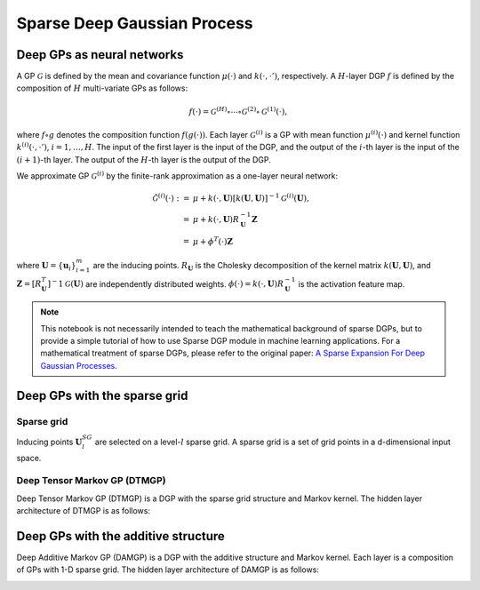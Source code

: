 ************
Sparse Deep Gaussian Process
************

Deep GPs as neural networks
===================

A GP :math:`\mathcal{G}` is defined by the mean and covariance function :math:`\mu(\cdot)` and :math:`k(\cdot, \cdot')`,
respectively. A :math:`H`-layer DGP :math:`f` is defined by the composition of :math:`H` multi-variate GPs as follows:

.. math:: f(\cdot) = \mathcal{G}^{(H)} \circ \cdots \circ \mathcal{G}^{(2)} \circ \mathcal{G}^{(1)}(\cdot),

where :math:`f \circ g` denotes the composition
function :math:`f(g(\cdot))`. Each layer :math:`\mathcal{G}^{(i)}` is a GP with mean function :math:`\mu^{(i)}(\cdot)`
and kernel function :math:`k^{(i)}(\cdot, \cdot')`, :math:`i=1,\ldots,H`. The input of the first layer is the input of
the DGP, and the output of the :math:`i`-th layer is the input of the :math:`(i+1)`-th layer. The output of the
:math:`H`-th layer is the output of the DGP.

We approximate GP :math:`\mathcal{G}^{(i)}` by the finite-rank approximation as a one-layer neural network:

.. math:: \begin{align*} \hat{\mathcal{G}}^{(i)}(\cdot) := & \mu + k(\cdot, \mathbf{U}) [ k(\mathbf{U}, \mathbf{U})]^{-1} \mathcal{G}^{(i)}(\mathbf{U}), \\ = & \mu + k(\cdot, \mathbf{U}) R^{-1}_{\mathbf{U}} \mathbf{Z} \\ = & \mu + \phi^{T}(\cdot) \mathbf{Z} \end{align*}

where :math:`\mathbf{U}=\{ \mathbf{u}_i \}_{i=1}^{m}` are the inducing points. :math:`R_{\mathbf{U}}` is the Cholesky
decomposition of the kernel matrix :math:`k(\mathbf{U}, \mathbf{U})`,
and :math:`\mathbf{Z} = [R^{T}_{\mathbf{U}}]^-1 \mathcal{G}(\mathbf{U})` are independently distributed
weights. :math:`\phi(\cdot) = k(\cdot, \mathbf{U}) R^{-1}_{\mathbf{U}}` is the activation feature map.

.. note::
    This notebook is not necessarily intended to teach the mathematical background of
    sparse DGPs, but to provide a simple tutorial of how to use Sparse DGP module in machine learning applications. For a
    mathematical treatment of sparse DGPs, please refer to the original paper: `A Sparse Expansion For Deep Gaussian Processes`_.

.. _A Sparse Expansion For Deep Gaussian Processes: https://arxiv.org/pdf/2112.05888

Deep GPs with the sparse grid
===================

Sparse grid
-----------------------
Inducing points :math:`\mathbf{U}^{SG}_l` are selected on a level-:math:`l` sparse grid. A sparse grid is a set of grid points
in a d-dimensional input space.

.. image:: ../assets/sparsegrid.png
    :width: 600
    :alt: Sparse grid design of levels 2, 3, 4 in two-dimension

Deep Tensor Markov GP (DTMGP)
-----------------------
Deep Tensor Markov GP (DTMGP) is a DGP with the sparse grid structure and Markov kernel. The hidden layer
architecture of DTMGP is as follows:

.. image:: ../assets/TMGP.png
    :width: 600
    :alt: Hidden layer architecture of Deep Tensor Markov GP (TMGP)

Deep GPs with the additive structure
===================
Deep Additive Markov GP (DAMGP) is a DGP with the additive structure and Markov kernel. Each layer is a composition of
GPs with 1-D sparse grid. The hidden layer architecture of DAMGP is as follows:

.. image:: ../assets/AMGP.png
    :width: 600
    :alt: Hidden layer architecture of Deep Additive Markov GP (AMGP)